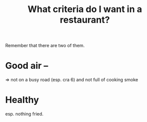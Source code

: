 :PROPERTIES:
:ID:       cb51c5eb-4a34-4c0e-a436-5460acf297e2
:END:
#+title: What criteria do I want in a restaurant?
Remember that there are two of them.
* Good air --
  => not on a busy road (esp. cra 6)
     and not full of cooking smoke
* Healthy
  esp. nothing fried.
